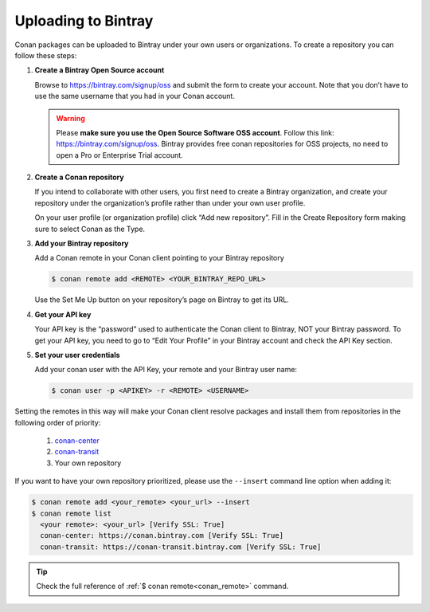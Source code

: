 Uploading to Bintray
====================

Conan packages can be uploaded to Bintray under your own users or organizations. To create a
repository you can follow these steps:

1. **Create a Bintray Open Source account**

   Browse to https://bintray.com/signup/oss and submit the form to create your account. Note that
   you don’t have to use the same username that you had in your Conan account.

   .. warning::

       Please **make sure you use the Open Source Software OSS account**. 
       Follow this link: https://bintray.com/signup/oss.
       Bintray provides free conan repositories for OSS projects, no need to open a Pro or
       Enterprise Trial account.

2. **Create a Conan repository**

   If you intend to collaborate with other users, you first need to create a Bintray organization,
   and create your repository under the organization’s profile rather than under your own user
   profile.

   On your user profile (or organization profile) click “Add new repository”. Fill in the Create
   Repository form making sure to select Conan as the Type.

3. **Add your Bintray repository**

   Add a Conan remote in your Conan client pointing to your Bintray repository

   .. code-block:: bash

       $ conan remote add <REMOTE> <YOUR_BINTRAY_REPO_URL>

   Use the Set Me Up button on your repository’s page on Bintray to get its URL.

4. **Get your API key**

   Your API key is the “password” used to authenticate the Conan client to Bintray, NOT your Bintray
   password. To get your API key, you need to go to “Edit Your Profile” in your Bintray account and
   check the API Key section.

5. **Set your user credentials**

   Add your conan user with the API Key, your remote and your Bintray user name:

   .. code-block:: bash

       $ conan user -p <APIKEY> -r <REMOTE> <USERNAME>

Setting the remotes in this way will make your Conan client resolve packages and install them from
repositories in the following order of priority:

  1. `conan-center`_
  2. `conan-transit`_
  3. Your own repository

If you want to have your own repository prioritized, please use the ``--insert`` command line option
when adding it:

.. code-block:: bash

    $ conan remote add <your_remote> <your_url> --insert
    $ conan remote list
      <your remote>: <your_url> [Verify SSL: True]
      conan-center: https://conan.bintray.com [Verify SSL: True]
      conan-transit: https://conan-transit.bintray.com [Verify SSL: True]
    
.. tip::

    Check the full reference of :ref:`$ conan remote<conan_remote>` command.


.. _`conan-transit`: https://bintray.com/conan/conan-transit
.. _`conan-center`: https://bintray.com/conan/conan-center
